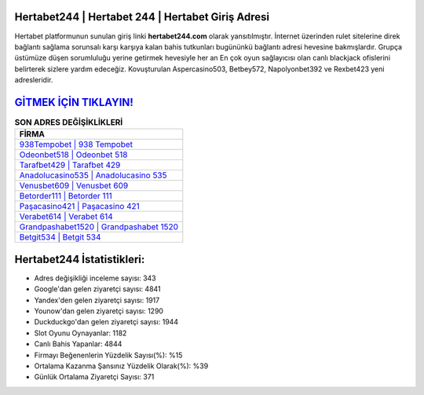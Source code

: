 ﻿Hertabet244 | Hertabet 244 | Hertabet Giriş Adresi
===================================

.. image:: images/hertabet-giris.jpg
   :width: 600
   
Hertabet platformunun sunulan giriş linki **hertabet244.com** olarak yansıtılmıştır. İnternet üzerinden rulet sitelerine direk bağlantı sağlama sorunsalı karşı karşıya kalan bahis tutkunları bugününkü bağlantı adresi hevesine bakmışlardır. Grupça üstümüze düşen sorumluluğu yerine getirmek hevesiyle her an En çok oyun sağlayıcısı olan canlı blackjack ofislerini belirterek sizlere yardım edeceğiz. Kovuşturulan Aspercasino503, Betbey572, Napolyonbet392 ve Rexbet423 yeni adresleridir.

`GİTMEK İÇİN TIKLAYIN! <https://uclck.me/gonow>`_
==============

.. list-table:: **SON ADRES DEĞİŞİKLİKLERİ**
   :widths: 100
   :header-rows: 1

   * - FİRMA
   * - `938Tempobet | 938 Tempobet <938tempobet-938-tempobet-tempobet-giris-adresi.html>`_
   * - `Odeonbet518 | Odeonbet 518 <odeonbet518-odeonbet-518-odeonbet-giris-adresi.html>`_
   * - `Tarafbet429 | Tarafbet 429 <tarafbet429-tarafbet-429-tarafbet-giris-adresi.html>`_	 
   * - `Anadolucasino535 | Anadolucasino 535 <anadolucasino535-anadolucasino-535-anadolucasino-giris-adresi.html>`_	 
   * - `Venusbet609 | Venusbet 609 <venusbet609-venusbet-609-venusbet-giris-adresi.html>`_ 
   * - `Betorder111 | Betorder 111 <betorder111-betorder-111-betorder-giris-adresi.html>`_
   * - `Paşacasino421 | Paşacasino 421 <pasacasino421-pasacasino-421-pasacasino-giris-adresi.html>`_	 
   * - `Verabet614 | Verabet 614 <verabet614-verabet-614-verabet-giris-adresi.html>`_
   * - `Grandpashabet1520 | Grandpashabet 1520 <grandpashabet1520-grandpashabet-1520-grandpashabet-giris-adresi.html>`_
   * - `Betgit534 | Betgit 534 <betgit534-betgit-534-betgit-giris-adresi.html>`_
	 
Hertabet244 İstatistikleri:
===================================	 
* Adres değişikliği inceleme sayısı: 343
* Google'dan gelen ziyaretçi sayısı: 4841
* Yandex'den gelen ziyaretçi sayısı: 1917
* Younow'dan gelen ziyaretçi sayısı: 1290
* Duckduckgo'dan gelen ziyaretçi sayısı: 1944
* Slot Oyunu Oynayanlar: 1182
* Canlı Bahis Yapanlar: 4844
* Firmayı Beğenenlerin Yüzdelik Sayısı(%): %15
* Ortalama Kazanma Şansınız Yüzdelik Olarak(%): %39
* Günlük Ortalama Ziyaretçi Sayısı: 371
